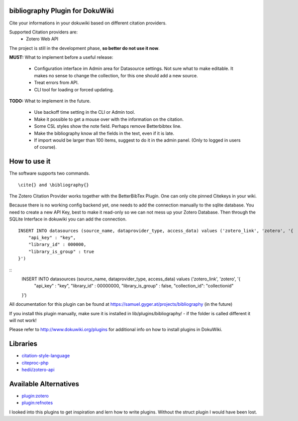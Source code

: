 bibliography Plugin for DokuWiki
================================
Cite your informations in your dokuwiki based on different citation providers.

Supported Citation providers are:
 - Zotero Web API

The project is still in the development phase, **so better do not use it now**.

**MUST:** What to implement before a useful release:

 - Configuration interface im Admin area for Datasource settings.  
   Not sure what to make editable. It makes no sense to change the collection, for this one should add a new source.  
 - Treat errors from API.  
 - CLI tool for loading or forced updating.  

**TODO:** What to implement in the future.  

 - Use backoff time setting in the CLI or Admin tool.  
 - Make it possible to get a mouse over with the information on the citation.  
 - Some CSL styles show the note field. Perhaps remove Betterbibtex line.  
 - Make the bibliography know all the fields in the text, even if it is late.  
 - If import would be larger than 100 items, suggest to do it in the admin panel. (Only to logged in users of course).

How to use it
=============
The software supports two commands.
::
  \cite{} and \bibliography{}
The Zotero Citation Provider works together with the BetterBibTex Plugin. One can only cite pinned Citekeys in your wiki.

Because there is no working config backend yet, one needs to add the connection manually to the sqlite database. You need to create a new API Key, best to make it read-only so we can not mess up your Zotero Database. Then through the SQLite Interface in dokuwiki you can add the connection.
::
  INSERT INTO datasources (source_name, dataprovider_type, access_data) values ('zotero_link', 'zotero', '{
      "api_key" : "key",
      "library_id" : 000000,
      "library_is_group" : true
  }')

::
  INSERT INTO datasources (source_name, dataprovider_type, access_data) values ('zotero_link', 'zotero', '{
      "api_key" : "key",
      "library_id" : 00000000,
      "library_is_group" : false,
      "collection_id": "collectionid"
  }')

All documentation for this plugin can be found at
https://samuel.gyger.at/projects/bibliography (in the future)

If you install this plugin manually, make sure it is installed in
lib/plugins/bibliography/ - if the folder is called different it
will not work!

Please refer to http://www.dokuwiki.org/plugins for additional info
on how to install plugins in DokuWiki.

Libraries
=========

- `citation-style-language <https://github.com/citation-style-language>`_
- `citeproc-php <https://github.com/seboettg/citeproc-php>`_
- `hedii/zotero-api <https://github.com/hedii/zotero-api/>`_

Available Alternatives
======================

- `plugin:zotero <https://www.dokuwiki.org/plugin:zotero>`_
- `plugin:refnotes <https://www.dokuwiki.org/plugin:refnotes>`_

I looked into this plugins to get inspiration and lern how to write plugins. Without the struct plugin I would have been lost.
